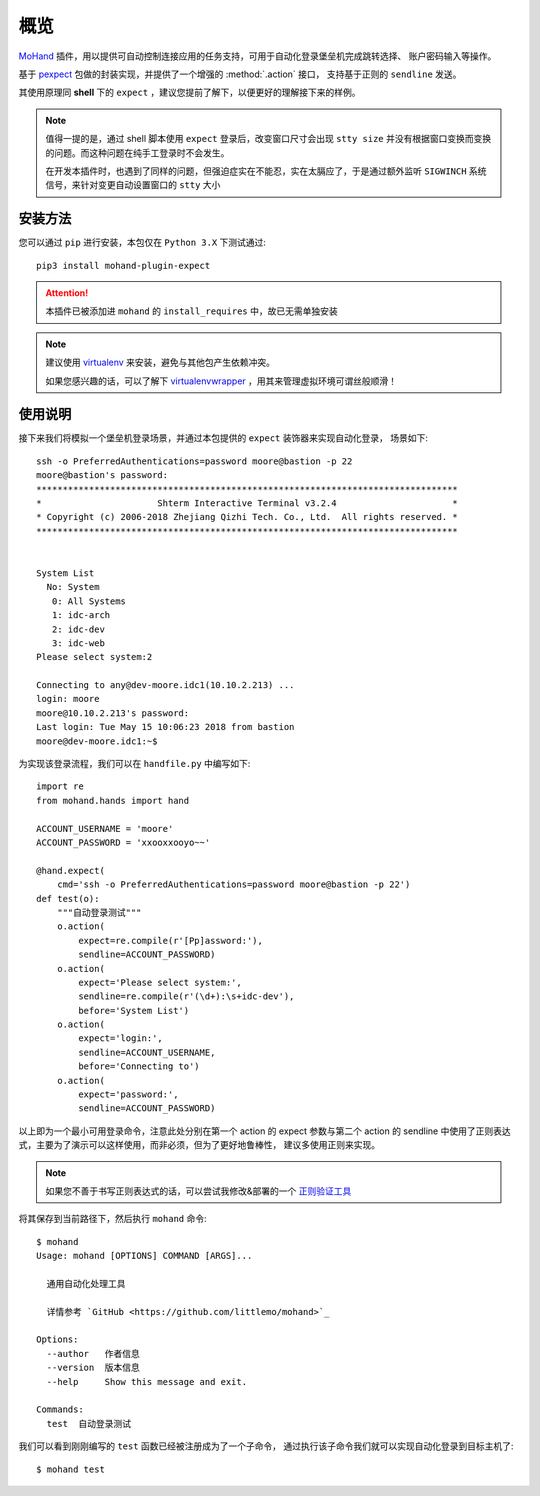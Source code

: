 .. _intro-overview:

====
概览
====

`MoHand`_ 插件，用以提供可自动控制连接应用的任务支持，可用于自动化登录堡垒机完成跳转选择、
账户密码输入等操作。

基于 `pexpect`_ 包做的封装实现，并提供了一个增强的 :method:`.action` 接口，
支持基于正则的 ``sendline`` 发送。

其使用原理同 **shell** 下的 ``expect`` ，建议您提前了解下，以便更好的理解接下来的样例。

.. note::

    值得一提的是，通过 shell 脚本使用 ``expect`` 登录后，改变窗口尺寸会出现 ``stty size``
    并没有根据窗口变换而变换的问题。而这种问题在纯手工登录时不会发生。

    在开发本插件时，也遇到了同样的问题，但强迫症实在不能忍，实在太膈应了，于是通过额外监听
    ``SIGWINCH`` 系统信号，来针对变更自动设置窗口的 ``stty`` 大小

安装方法
========

您可以通过 ``pip`` 进行安装，本包仅在 ``Python 3.X`` 下测试通过::

    pip3 install mohand-plugin-expect

.. attention::

    本插件已被添加进 ``mohand`` 的 ``install_requires`` 中，故已无需单独安装

.. note::

    建议使用 `virtualenv`_ 来安装，避免与其他包产生依赖冲突。

    如果您感兴趣的话，可以了解下 `virtualenvwrapper`_ ，用其来管理虚拟环境可谓丝般顺滑！

使用说明
========

接下来我们将模拟一个堡垒机登录场景，并通过本包提供的 ``expect`` 装饰器来实现自动化登录，
场景如下::

    ssh -o PreferredAuthentications=password moore@bastion -p 22
    moore@bastion's password:
    ********************************************************************************
    *                      Shterm Interactive Terminal v3.2.4                      *
    * Copyright (c) 2006-2018 Zhejiang Qizhi Tech. Co., Ltd.  All rights reserved. *
    ********************************************************************************


    System List
      No: System
       0: All Systems
       1: idc-arch
       2: idc-dev
       3: idc-web
    Please select system:2

    Connecting to any@dev-moore.idc1(10.10.2.213) ...
    login: moore
    moore@10.10.2.213's password:
    Last login: Tue May 15 10:06:23 2018 from bastion
    moore@dev-moore.idc1:~$

为实现该登录流程，我们可以在 ``handfile.py`` 中编写如下::

    import re
    from mohand.hands import hand

    ACCOUNT_USERNAME = 'moore'
    ACCOUNT_PASSWORD = 'xxooxxooyo~~'

    @hand.expect(
        cmd='ssh -o PreferredAuthentications=password moore@bastion -p 22')
    def test(o):
        """自动登录测试"""
        o.action(
            expect=re.compile(r'[Pp]assword:'),
            sendline=ACCOUNT_PASSWORD)
        o.action(
            expect='Please select system:',
            sendline=re.compile(r'(\d+):\s+idc-dev'),
            before='System List')
        o.action(
            expect='login:',
            sendline=ACCOUNT_USERNAME,
            before='Connecting to')
        o.action(
            expect='password:',
            sendline=ACCOUNT_PASSWORD)

以上即为一个最小可用登录命令，注意此处分别在第一个 action 的 expect 参数与第二个 action
的 sendline 中使用了正则表达式，主要为了演示可以这样使用，而非必须，但为了更好地鲁棒性，
建议多使用正则来实现。

.. note::

    如果您不善于书写正则表达式的话，可以尝试我修改&部署的一个 `正则验证工具`_

将其保存到当前路径下，然后执行 ``mohand`` 命令::

    $ mohand
    Usage: mohand [OPTIONS] COMMAND [ARGS]...

      通用自动化处理工具

      详情参考 `GitHub <https://github.com/littlemo/mohand>`_

    Options:
      --author   作者信息
      --version  版本信息
      --help     Show this message and exit.

    Commands:
      test  自动登录测试

我们可以看到刚刚编写的 ``test`` 函数已经被注册成为了一个子命令，
通过执行该子命令我们就可以实现自动化登录到目标主机了::

    $ mohand test


.. _MoHand: http://mohand.rtfd.io/
.. _pexpect: http://pexpect.rtfd.io/
.. _virtualenv: http://virtualenv.pypa.io/
.. _virtualenvwrapper: https://virtualenvwrapper.readthedocs.io/
.. _正则验证工具: https://tool.moorehy.com/regex/
